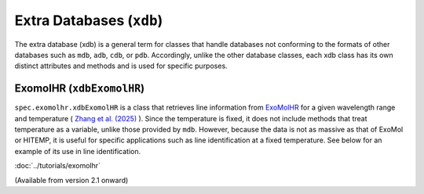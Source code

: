 Extra Databases (``xdb``)
==============================

The extra database (xdb) is a general term for classes that handle databases not conforming to the formats of other databases 
such as ``mdb``, ``adb``, ``cdb``, or ``pdb``. Accordingly, unlike the other database classes, each xdb class has its own distinct attributes 
and methods and is used for specific purposes.


ExomolHR  (``xdbExomolHR``)
----------------------------

``spec.exomolhr.xdbExomolHR`` is a class that retrieves line information from 
`ExoMolHR <https://www.exomol.com/exomolhr/>`_ 
for a given wavelength range and temperature (
`Zhang et al. (2025) <https://arxiv.org/abs/2504.08731>`_
). Since the temperature is fixed, it does not include methods that treat temperature as a variable, unlike those provided by ``mdb``. 
However, because the data is not as massive as that of ExoMol or HITEMP, it is useful for specific applications such as line identification 
at a fixed temperature. See below for an example of its use in line identification.

:doc:`../tutorials/exomolhr`

(Available from version 2.1 onward)